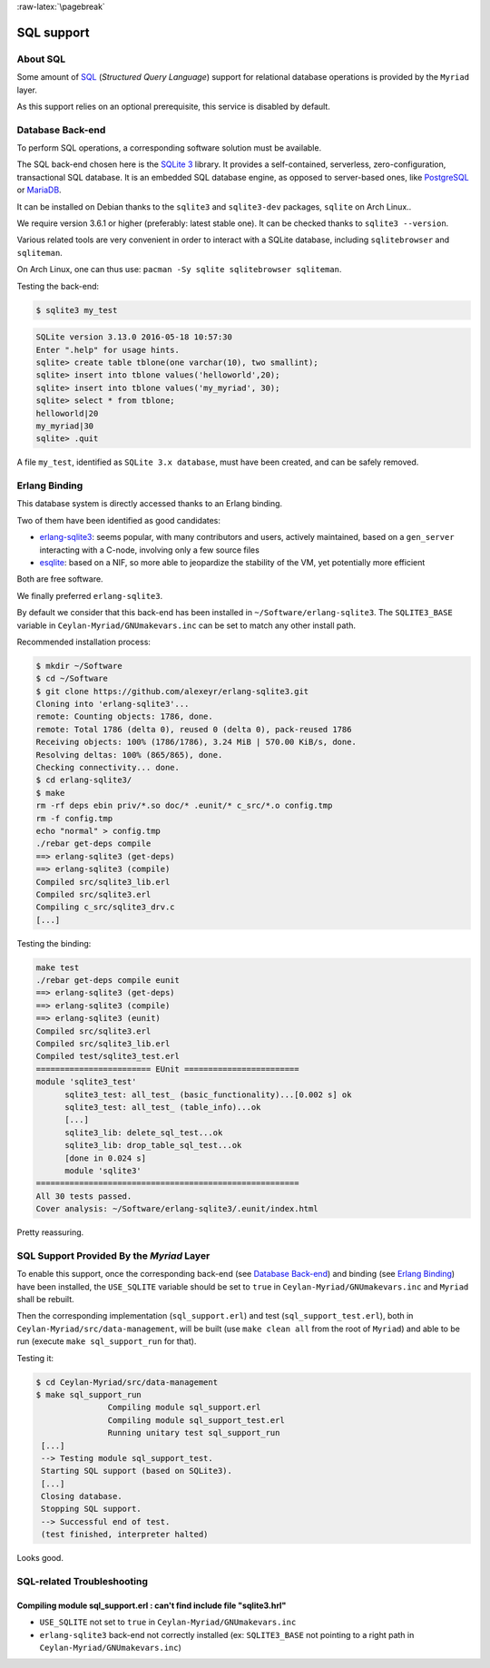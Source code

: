 :raw-latex:`\pagebreak`

SQL support
===========


About SQL
---------

Some amount of `SQL <https://en.wikipedia.org/wiki/SQL>`_ (*Structured Query Language*) support for relational database operations is provided by the ``Myriad`` layer.

As this support relies on an optional prerequisite, this service is disabled by default.



Database Back-end
-----------------

To perform SQL operations, a corresponding software solution must be available.

The SQL back-end chosen here is the `SQLite 3 <https://www.sqlite.org/about.html>`_ library. It provides a self-contained, serverless, zero-configuration, transactional SQL database. It is an embedded SQL database engine, as opposed to server-based ones, like `PostgreSQL <https://en.wikipedia.org/wiki/PostgreSQL>`_ or `MariaDB <https://en.wikipedia.org/wiki/MariaDB>`_.

It can be installed on Debian thanks to the ``sqlite3`` and ``sqlite3-dev`` packages, ``sqlite`` on Arch Linux..

We require version 3.6.1 or higher (preferably: latest stable one). It can be checked thanks to ``sqlite3 --version``.

Various related tools are very convenient in order to interact with a SQLite database, including ``sqlitebrowser`` and ``sqliteman``.

On Arch Linux, one can thus use: ``pacman -Sy sqlite sqlitebrowser sqliteman``.

Testing the back-end:

.. code:: bash

 $ sqlite3 my_test

.. code:: sql

 SQLite version 3.13.0 2016-05-18 10:57:30
 Enter ".help" for usage hints.
 sqlite> create table tblone(one varchar(10), two smallint);
 sqlite> insert into tblone values('helloworld',20);
 sqlite> insert into tblone values('my_myriad', 30);
 sqlite> select * from tblone;
 helloworld|20
 my_myriad|30
 sqlite> .quit

A file ``my_test``, identified as ``SQLite 3.x database``, must have been created, and can be safely removed.



Erlang Binding
--------------

This database system is directly accessed thanks to an Erlang binding.

Two of them have been identified as good candidates:

- `erlang-sqlite3 <https://github.com/alexeyr/erlang-sqlite3>`_: seems popular, with many contributors and users, actively maintained, based on a ``gen_server`` interacting with a C-node, involving only a few source files
- `esqlite <https://github.com/mmzeeman/esqlite>`_: based on a NIF, so more able to jeopardize the stability of the VM, yet potentially more efficient

Both are free software.

We finally preferred ``erlang-sqlite3``.

By default we consider that this back-end has been installed in ``~/Software/erlang-sqlite3``. The ``SQLITE3_BASE`` variable in ``Ceylan-Myriad/GNUmakevars.inc`` can be set to match any other install path.

Recommended installation process:

.. code:: bash

 $ mkdir ~/Software
 $ cd ~/Software
 $ git clone https://github.com/alexeyr/erlang-sqlite3.git
 Cloning into 'erlang-sqlite3'...
 remote: Counting objects: 1786, done.
 remote: Total 1786 (delta 0), reused 0 (delta 0), pack-reused 1786
 Receiving objects: 100% (1786/1786), 3.24 MiB | 570.00 KiB/s, done.
 Resolving deltas: 100% (865/865), done.
 Checking connectivity... done.
 $ cd erlang-sqlite3/
 $ make
 rm -rf deps ebin priv/*.so doc/* .eunit/* c_src/*.o config.tmp
 rm -f config.tmp
 echo "normal" > config.tmp
 ./rebar get-deps compile
 ==> erlang-sqlite3 (get-deps)
 ==> erlang-sqlite3 (compile)
 Compiled src/sqlite3_lib.erl
 Compiled src/sqlite3.erl
 Compiling c_src/sqlite3_drv.c
 [...]


Testing the binding:

.. code:: bash

  make test
  ./rebar get-deps compile eunit
  ==> erlang-sqlite3 (get-deps)
  ==> erlang-sqlite3 (compile)
  ==> erlang-sqlite3 (eunit)
  Compiled src/sqlite3.erl
  Compiled src/sqlite3_lib.erl
  Compiled test/sqlite3_test.erl
  ======================== EUnit ========================
  module 'sqlite3_test'
	sqlite3_test: all_test_ (basic_functionality)...[0.002 s] ok
	sqlite3_test: all_test_ (table_info)...ok
	[...]
	sqlite3_lib: delete_sql_test...ok
	sqlite3_lib: drop_table_sql_test...ok
	[done in 0.024 s]
	module 'sqlite3'
  =======================================================
  All 30 tests passed.
  Cover analysis: ~/Software/erlang-sqlite3/.eunit/index.html

Pretty reassuring.



SQL Support Provided By the *Myriad* Layer
------------------------------------------

To enable this support, once the corresponding back-end (see `Database Back-end`_) and binding (see `Erlang Binding`_) have been installed, the ``USE_SQLITE`` variable should be set to ``true`` in ``Ceylan-Myriad/GNUmakevars.inc`` and ``Myriad`` shall be rebuilt.

Then the corresponding implementation (``sql_support.erl``) and test (``sql_support_test.erl``), both in ``Ceylan-Myriad/src/data-management``, will be built (use ``make clean all`` from the root of ``Myriad``) and able to be run (execute ``make sql_support_run`` for that).

Testing it:

.. code:: bash

 $ cd Ceylan-Myriad/src/data-management
 $ make sql_support_run
		Compiling module sql_support.erl
		Compiling module sql_support_test.erl
		Running unitary test sql_support_run
  [...]
  --> Testing module sql_support_test.
  Starting SQL support (based on SQLite3).
  [...]
  Closing database.
  Stopping SQL support.
  --> Successful end of test.
  (test finished, interpreter halted)


Looks good.


SQL-related Troubleshooting
---------------------------


Compiling module sql_support.erl : can't find include file "sqlite3.hrl"
........................................................................

- ``USE_SQLITE`` not set to ``true`` in ``Ceylan-Myriad/GNUmakevars.inc``
- ``erlang-sqlite3`` back-end not correctly installed (ex: ``SQLITE3_BASE`` not pointing to a right path in ``Ceylan-Myriad/GNUmakevars.inc``)
